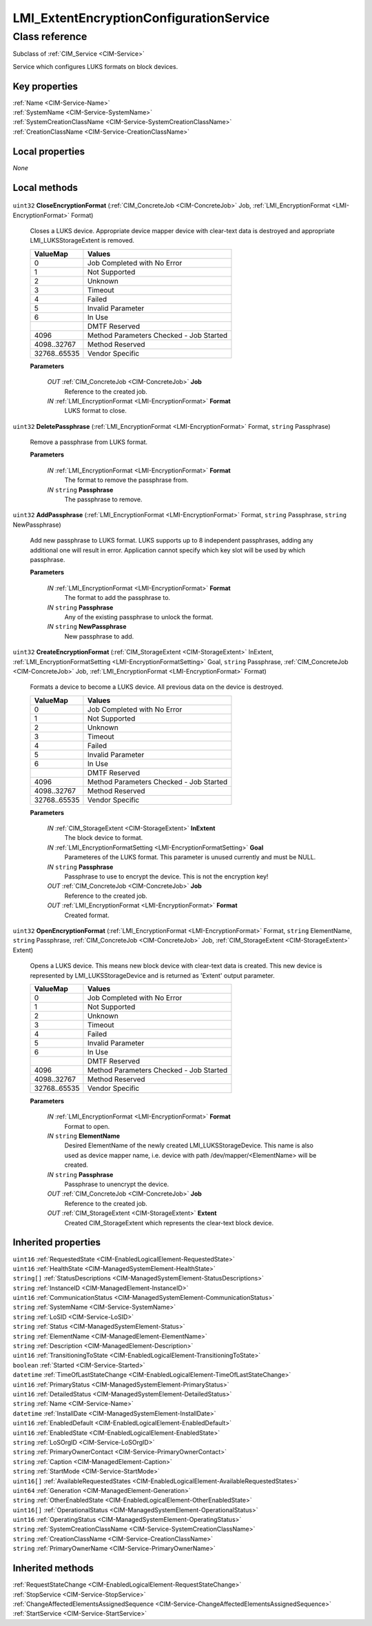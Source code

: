 .. _LMI-ExtentEncryptionConfigurationService:

LMI_ExtentEncryptionConfigurationService
----------------------------------------

Class reference
===============
Subclass of :ref:`CIM_Service <CIM-Service>`

Service which configures LUKS formats on block devices.


Key properties
^^^^^^^^^^^^^^

| :ref:`Name <CIM-Service-Name>`
| :ref:`SystemName <CIM-Service-SystemName>`
| :ref:`SystemCreationClassName <CIM-Service-SystemCreationClassName>`
| :ref:`CreationClassName <CIM-Service-CreationClassName>`

Local properties
^^^^^^^^^^^^^^^^

*None*

Local methods
^^^^^^^^^^^^^

    .. _LMI-ExtentEncryptionConfigurationService-CloseEncryptionFormat:

``uint32`` **CloseEncryptionFormat** (:ref:`CIM_ConcreteJob <CIM-ConcreteJob>` Job, :ref:`LMI_EncryptionFormat <LMI-EncryptionFormat>` Format)

    Closes a LUKS device. Appropriate device mapper device with clear-text data is destroyed and appropriate LMI_LUKSStorageExtent is removed.

    
    ============ =======================================
    ValueMap     Values                                 
    ============ =======================================
    0            Job Completed with No Error            
    1            Not Supported                          
    2            Unknown                                
    3            Timeout                                
    4            Failed                                 
    5            Invalid Parameter                      
    6            In Use                                 
    ..           DMTF Reserved                          
    4096         Method Parameters Checked - Job Started
    4098..32767  Method Reserved                        
    32768..65535 Vendor Specific                        
    ============ =======================================
    
    **Parameters**
    
        *OUT* :ref:`CIM_ConcreteJob <CIM-ConcreteJob>` **Job**
            Reference to the created job.

            
        
        *IN* :ref:`LMI_EncryptionFormat <LMI-EncryptionFormat>` **Format**
            LUKS format to close.

            
        
    
    .. _LMI-ExtentEncryptionConfigurationService-DeletePassphrase:

``uint32`` **DeletePassphrase** (:ref:`LMI_EncryptionFormat <LMI-EncryptionFormat>` Format, ``string`` Passphrase)

    Remove a passphrase from LUKS format.

    
    **Parameters**
    
        *IN* :ref:`LMI_EncryptionFormat <LMI-EncryptionFormat>` **Format**
            The format to remove the passphrase from.

            
        
        *IN* ``string`` **Passphrase**
            The passphrase to remove.

            
        
    
    .. _LMI-ExtentEncryptionConfigurationService-AddPassphrase:

``uint32`` **AddPassphrase** (:ref:`LMI_EncryptionFormat <LMI-EncryptionFormat>` Format, ``string`` Passphrase, ``string`` NewPassphrase)

    Add new passphrase to LUKS format. LUKS supports up to 8 independent passphrases, adding any additional one will result in error. Application cannot specify which key slot will be used by which passphrase.

    
    **Parameters**
    
        *IN* :ref:`LMI_EncryptionFormat <LMI-EncryptionFormat>` **Format**
            The format to add the passphrase to.

            
        
        *IN* ``string`` **Passphrase**
            Any of the existing passphrase to unlock the format.

            
        
        *IN* ``string`` **NewPassphrase**
            New passphrase to add.

            
        
    
    .. _LMI-ExtentEncryptionConfigurationService-CreateEncryptionFormat:

``uint32`` **CreateEncryptionFormat** (:ref:`CIM_StorageExtent <CIM-StorageExtent>` InExtent, :ref:`LMI_EncryptionFormatSetting <LMI-EncryptionFormatSetting>` Goal, ``string`` Passphrase, :ref:`CIM_ConcreteJob <CIM-ConcreteJob>` Job, :ref:`LMI_EncryptionFormat <LMI-EncryptionFormat>` Format)

    Formats a device to become a LUKS device. All previous data on the device is destroyed.

    
    ============ =======================================
    ValueMap     Values                                 
    ============ =======================================
    0            Job Completed with No Error            
    1            Not Supported                          
    2            Unknown                                
    3            Timeout                                
    4            Failed                                 
    5            Invalid Parameter                      
    6            In Use                                 
    ..           DMTF Reserved                          
    4096         Method Parameters Checked - Job Started
    4098..32767  Method Reserved                        
    32768..65535 Vendor Specific                        
    ============ =======================================
    
    **Parameters**
    
        *IN* :ref:`CIM_StorageExtent <CIM-StorageExtent>` **InExtent**
            The block device to format.

            
        
        *IN* :ref:`LMI_EncryptionFormatSetting <LMI-EncryptionFormatSetting>` **Goal**
            Parameteres of the LUKS format. This parameter is unused currently and must be NULL.

            
        
        *IN* ``string`` **Passphrase**
            Passphrase to use to encrypt the device. This is not the encryption key!

            
        
        *OUT* :ref:`CIM_ConcreteJob <CIM-ConcreteJob>` **Job**
            Reference to the created job.

            
        
        *OUT* :ref:`LMI_EncryptionFormat <LMI-EncryptionFormat>` **Format**
            Created format.

            
        
    
    .. _LMI-ExtentEncryptionConfigurationService-OpenEncryptionFormat:

``uint32`` **OpenEncryptionFormat** (:ref:`LMI_EncryptionFormat <LMI-EncryptionFormat>` Format, ``string`` ElementName, ``string`` Passphrase, :ref:`CIM_ConcreteJob <CIM-ConcreteJob>` Job, :ref:`CIM_StorageExtent <CIM-StorageExtent>` Extent)

    Opens a LUKS device. This means new block device with clear-text data is created. This new device is represented by LMI_LUKSStorageDevice and is returned as 'Extent' output parameter.

    
    ============ =======================================
    ValueMap     Values                                 
    ============ =======================================
    0            Job Completed with No Error            
    1            Not Supported                          
    2            Unknown                                
    3            Timeout                                
    4            Failed                                 
    5            Invalid Parameter                      
    6            In Use                                 
    ..           DMTF Reserved                          
    4096         Method Parameters Checked - Job Started
    4098..32767  Method Reserved                        
    32768..65535 Vendor Specific                        
    ============ =======================================
    
    **Parameters**
    
        *IN* :ref:`LMI_EncryptionFormat <LMI-EncryptionFormat>` **Format**
            Format to open.

            
        
        *IN* ``string`` **ElementName**
            Desired ElementName of the newly created LMI_LUKSStorageDevice. This name is also used as device mapper name, i.e. device with path /dev/mapper/<ElementName> will be created.

            
        
        *IN* ``string`` **Passphrase**
            Passphrase to unencrypt the device.

            
        
        *OUT* :ref:`CIM_ConcreteJob <CIM-ConcreteJob>` **Job**
            Reference to the created job.

            
        
        *OUT* :ref:`CIM_StorageExtent <CIM-StorageExtent>` **Extent**
            Created CIM_StorageExtent which represents the clear-text block device.

            
        
    

Inherited properties
^^^^^^^^^^^^^^^^^^^^

| ``uint16`` :ref:`RequestedState <CIM-EnabledLogicalElement-RequestedState>`
| ``uint16`` :ref:`HealthState <CIM-ManagedSystemElement-HealthState>`
| ``string[]`` :ref:`StatusDescriptions <CIM-ManagedSystemElement-StatusDescriptions>`
| ``string`` :ref:`InstanceID <CIM-ManagedElement-InstanceID>`
| ``uint16`` :ref:`CommunicationStatus <CIM-ManagedSystemElement-CommunicationStatus>`
| ``string`` :ref:`SystemName <CIM-Service-SystemName>`
| ``string`` :ref:`LoSID <CIM-Service-LoSID>`
| ``string`` :ref:`Status <CIM-ManagedSystemElement-Status>`
| ``string`` :ref:`ElementName <CIM-ManagedElement-ElementName>`
| ``string`` :ref:`Description <CIM-ManagedElement-Description>`
| ``uint16`` :ref:`TransitioningToState <CIM-EnabledLogicalElement-TransitioningToState>`
| ``boolean`` :ref:`Started <CIM-Service-Started>`
| ``datetime`` :ref:`TimeOfLastStateChange <CIM-EnabledLogicalElement-TimeOfLastStateChange>`
| ``uint16`` :ref:`PrimaryStatus <CIM-ManagedSystemElement-PrimaryStatus>`
| ``uint16`` :ref:`DetailedStatus <CIM-ManagedSystemElement-DetailedStatus>`
| ``string`` :ref:`Name <CIM-Service-Name>`
| ``datetime`` :ref:`InstallDate <CIM-ManagedSystemElement-InstallDate>`
| ``uint16`` :ref:`EnabledDefault <CIM-EnabledLogicalElement-EnabledDefault>`
| ``uint16`` :ref:`EnabledState <CIM-EnabledLogicalElement-EnabledState>`
| ``string`` :ref:`LoSOrgID <CIM-Service-LoSOrgID>`
| ``string`` :ref:`PrimaryOwnerContact <CIM-Service-PrimaryOwnerContact>`
| ``string`` :ref:`Caption <CIM-ManagedElement-Caption>`
| ``string`` :ref:`StartMode <CIM-Service-StartMode>`
| ``uint16[]`` :ref:`AvailableRequestedStates <CIM-EnabledLogicalElement-AvailableRequestedStates>`
| ``uint64`` :ref:`Generation <CIM-ManagedElement-Generation>`
| ``string`` :ref:`OtherEnabledState <CIM-EnabledLogicalElement-OtherEnabledState>`
| ``uint16[]`` :ref:`OperationalStatus <CIM-ManagedSystemElement-OperationalStatus>`
| ``uint16`` :ref:`OperatingStatus <CIM-ManagedSystemElement-OperatingStatus>`
| ``string`` :ref:`SystemCreationClassName <CIM-Service-SystemCreationClassName>`
| ``string`` :ref:`CreationClassName <CIM-Service-CreationClassName>`
| ``string`` :ref:`PrimaryOwnerName <CIM-Service-PrimaryOwnerName>`

Inherited methods
^^^^^^^^^^^^^^^^^

| :ref:`RequestStateChange <CIM-EnabledLogicalElement-RequestStateChange>`
| :ref:`StopService <CIM-Service-StopService>`
| :ref:`ChangeAffectedElementsAssignedSequence <CIM-Service-ChangeAffectedElementsAssignedSequence>`
| :ref:`StartService <CIM-Service-StartService>`

